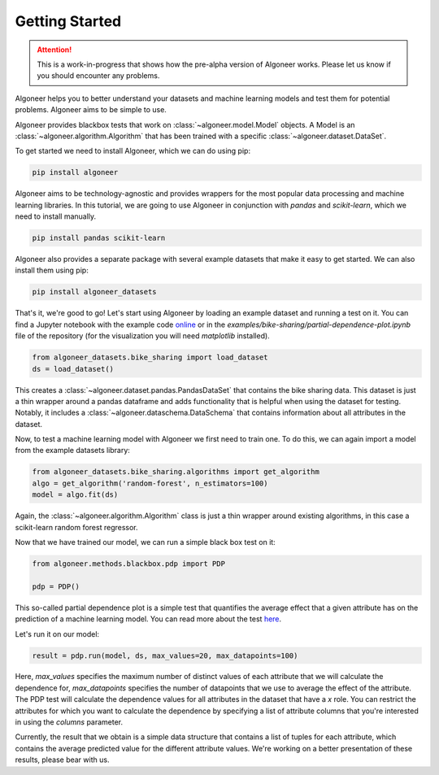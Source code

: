 Getting Started
===============

.. attention::

   This is a work-in-progress that shows how the pre-alpha version of Algoneer
   works. Please let us know if you should encounter any problems.

Algoneer helps you to better understand your datasets and machine learning
models and test them for potential problems. Algoneer aims to be simple to use.

Algoneer provides blackbox tests that work on :class:`~algoneer.model.Model`
objects. A Model is an :class:`~algoneer.algorithm.Algorithm` that has been
trained with a specific :class:`~algoneer.dataset.DataSet`.

To get started we need to install Algoneer, which we can do using pip:

.. code-block:: bash

    pip install algoneer

Algoneer aims to be technology-agnostic and provides wrappers for the most
popular data processing and machine learning libraries. In this tutorial, we
are going to use Algoneer in conjunction with `pandas` and `scikit-learn`,
which we need to install manually.

.. code-block:: bash

    pip install pandas scikit-learn

Algoneer also provides a separate package with several example datasets that
make it easy to get started. We can also install them using pip:

.. code-block:: bash

    pip install algoneer_datasets

That's it, we're good to go! Let's start using Algoneer by loading an example
dataset and running a test on it. You can find a Jupyter notebook with the
example code `online <https://github.com/algoneer/algoneer/blob/master/examples/bike-sharing/partial-dependence-plot.ipynb>`_
or in the `examples/bike-sharing/partial-dependence-plot.ipynb` file of the
repository (for the visualization you will need `matplotlib` installed).

.. code-block:: python

    from algoneer_datasets.bike_sharing import load_dataset
    ds = load_dataset()

This creates a :class:`~algoneer.dataset.pandas.PandasDataSet` that contains
the bike sharing data. This dataset is just a thin wrapper around a pandas
dataframe and adds functionality that is helpful when using the dataset for
testing. Notably, it includes a :class:`~algoneer.dataschema.DataSchema` that
contains information about all attributes in the dataset.

Now, to test a machine learning model with Algoneer we first need to train one.
To do this, we can again import a model from the example datasets library:

.. code-block:: python

    from algoneer_datasets.bike_sharing.algorithms import get_algorithm
    algo = get_algorithm('random-forest', n_estimators=100)
    model = algo.fit(ds)

Again, the :class:`~algoneer.algorithm.Algorithm` class is just a thin wrapper
around existing algorithms, in this case a scikit-learn random forest regressor.

Now that we have trained our model, we can run a simple black box test on it:

.. code-block:: python

    from algoneer.methods.blackbox.pdp import PDP

    pdp = PDP()

This so-called partial dependence plot is a simple test that quantifies the
average effect that a given attribute has on the prediction of a machine
learning model. You can read more about the test
`here <https://christophm.github.io/interpretable-ml-book/pdp.html>`_.

Let's run it on our model:

.. code-block:: python

    result = pdp.run(model, ds, max_values=20, max_datapoints=100)

Here, `max_values` specifies the maximum number of distinct values of each
attribute that we will calculate the dependence for, `max_datapoints` specifies
the number of datapoints that we use to average the effect of the attribute.
The PDP test will calculate the dependence values for all attributes in the
dataset that have a `x` role. You can restrict the attributes for which you
want to calculate the dependence by specifying a list of attribute columns
that you're interested in using the `columns` parameter.

Currently, the result that we obtain is a simple data structure that contains
a list of tuples for each attribute, which contains the average predicted
value for the different attribute values. We're working on a better presentation
of these results, please bear with us.